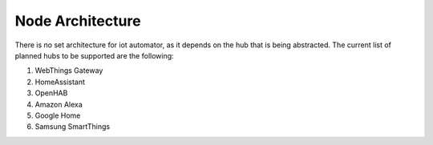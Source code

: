 Node Architecture
=================

There is no set architecture for iot automator, as it depends on the hub that is being abstracted.
The current list of planned hubs to be supported are the following:

1. WebThings Gateway
2. HomeAssistant
3. OpenHAB
4. Amazon Alexa
5. Google Home
6. Samsung SmartThings